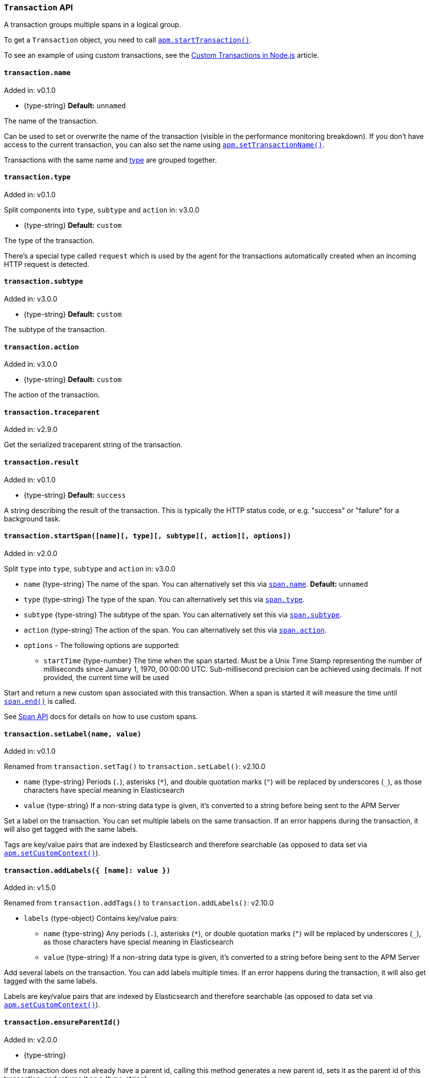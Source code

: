 [[transaction-api]]

ifdef::env-github[]
NOTE: For the best reading experience,
please view this documentation at https://www.elastic.co/guide/en/apm/agent/nodejs/current/transaction-api.html[elastic.co]
endif::[]

=== `Transaction` API

A transaction groups multiple spans in a logical group.

To get a `Transaction` object,
you need to call <<apm-start-transaction,`apm.startTransaction()`>>.

To see an example of using custom transactions,
see the <<custom-transactions,Custom Transactions in Node.js>> article.

[[transaction-name]]
==== `transaction.name`

[small]#Added in: v0.1.0#

* +{type-string}+ *Default:* `unnamed`

The name of the transaction.

Can be used to set or overwrite the name of the transaction (visible in the performance monitoring breakdown).
If you don't have access to the current transaction,
you can also set the name using <<apm-set-transaction-name,`apm.setTransactionName()`>>.

Transactions with the same name and <<transaction-type,type>> are grouped together.

[[transaction-type]]
==== `transaction.type`

[small]#Added in: v0.1.0#

[small]#Split components into `type`, `subtype` and `action` in: v3.0.0# 

* +{type-string}+ *Default:* `custom`

The type of the transaction.

There's a special type called `request` which is used by the agent for the transactions automatically created when an incoming HTTP request is detected.

[[transaction-subtype]]
==== `transaction.subtype`

[small]#Added in: v3.0.0#

* +{type-string}+ *Default:* `custom`

The subtype of the transaction.

[[transaction-action]]
==== `transaction.action`

[small]#Added in: v3.0.0#

* +{type-string}+ *Default:* `custom`

The action of the transaction.

[[transaction-traceparent]]
==== `transaction.traceparent`

[small]#Added in: v2.9.0#

Get the serialized traceparent string of the transaction.

[[transaction-result]]
==== `transaction.result`

[small]#Added in: v0.1.0#

* +{type-string}+ *Default:* `success`

A string describing the result of the transaction.
This is typically the HTTP status code,
or e.g. "success" or "failure" for a background task.

[[transaction-start-span]]
==== `transaction.startSpan([name][, type][, subtype][, action][, options])`

[small]#Added in: v2.0.0#

[small]#Split `type` into `type`, `subtype` and `action` in: v3.0.0# 

* `name` +{type-string}+ The name of the span.
You can alternatively set this via <<span-name,`span.name`>>.
*Default:* `unnamed`

* `type` +{type-string}+ The type of the span.
You can alternatively set this via <<span-type,`span.type`>>.

* `subtype` +{type-string}+ The subtype of the span.
You can alternatively set this via <<span-subtype,`span.subtype`>>.

* `action` +{type-string}+ The action of the span.
You can alternatively set this via <<span-action,`span.action`>>.

* `options` - The following options are supported:

** `startTime` +{type-number}+ The time when the span started.
Must be a Unix Time Stamp representing the number of milliseconds since January 1, 1970, 00:00:00 UTC.
Sub-millisecond precision can be achieved using decimals.
If not provided,
the current time will be used

Start and return a new custom span associated with this transaction.
When a span is started it will measure the time until <<span-end,`span.end()`>> is called.

See <<span-api,Span API>> docs for details on how to use custom spans.

[[transaction-set-label]]
==== `transaction.setLabel(name, value)`

[small]#Added in: v0.1.0#

[small]#Renamed from `transaction.setTag()` to `transaction.setLabel()`: v2.10.0#

* `name` +{type-string}+
Periods (`.`), asterisks (`*`), and double quotation marks (`"`) will be replaced by underscores (`_`),
as those characters have special meaning in Elasticsearch
* `value` +{type-string}+
If a non-string data type is given,
it's converted to a string before being sent to the APM Server

Set a label on the transaction.
You can set multiple labels on the same transaction.
If an error happens during the transaction,
it will also get tagged with the same labels.

Tags are key/value pairs that are indexed by Elasticsearch and therefore searchable (as opposed to data set via <<apm-set-custom-context,`apm.setCustomContext()`>>).

[[transaction-add-labels]]
==== `transaction.addLabels({ [name]: value })`

[small]#Added in: v1.5.0#

[small]#Renamed from `transaction.addTags()` to `transaction.addLabels()`: v2.10.0#

* `labels` +{type-object}+ Contains key/value pairs:
** `name` +{type-string}+
Any periods (`.`), asterisks (`*`), or double quotation marks (`"`) will be replaced by underscores (`_`),
as those characters have special meaning in Elasticsearch
** `value` +{type-string}+
If a non-string data type is given,
it's converted to a string before being sent to the APM Server

Add several labels on the transaction.
You can add labels multiple times.
If an error happens during the transaction,
it will also get tagged with the same labels.

Labels are key/value pairs that are indexed by Elasticsearch and therefore searchable (as opposed to data set via <<apm-set-custom-context,`apm.setCustomContext()`>>).

[[transaction-ensure-parent-id]]
==== `transaction.ensureParentId()`

[small]#Added in: v2.0.0#

* +{type-string}+

If the transaction does not already have a parent id,
calling this method generates a new parent id,
sets it as the parent id of this transaction,
and returns it as a +{type-string}+.

This enables the correlation of the spans the JavaScript Real User Monitoring (RUM) agent creates for the initial page load with the transaction of the backend service.
If your backend service generates the HTML page dynamically,
initializing the JavaScript RUM agent with the value of this method allows analyzing the time spent in the browser vs in the backend services.

To enable the JavaScript RUM agent,
add a snippet similar to this to the body of your HTML page,
preferably before other JavaScript libraries:

[source,js]
----
elasticApm.init({
  serviceName: 'my-frontend-app', // Name of your frontend app
  serverUrl: 'https://example.com:8200', // APM Server host
  pageLoadTraceId: '${transaction.traceId}',
  pageLoadSpanId: '${transaction.ensureParentId()}',
  pageLoadSampled: ${transaction.sampled}
})
----

See the {apm-rum-ref}[JavaScript RUM agent documentation] for more information.

[[transaction-ids]]
==== `transaction.ids`

[small]#Added in: v2.17.0#

Produces an object containing `transaction.id` and `trace.id`.
This enables log correlation to APM traces with structured loggers.

[source,js]
----
{
  "trace.id": "abc123",
  "transaction.id": "abc123"
}
----

[[transaction-to-string]]
==== `transaction.toString()`

[small]#Added in: v2.17.0#

Produces a string representation of the transaction to inject in log messages.
This enables log correlation to APM traces with text-only loggers.

[source,js]
----
"trace.id=abc123 transaction.id=abc123"
----

[[transaction-end]]
==== `transaction.end([result][, endTime])`

[small]#Added in: v0.1.0#

* `result` +{type-string}+ Describes the result of the transaction.
This is typically the HTTP status code,
or e.g. "success" or "failure" for a background task

* `endTime` +{type-number}+ The time when the transaction ended.
Must be a Unix Time Stamp representing the number of milliseconds since January 1, 1970, 00:00:00 UTC.
Sub-millisecond precision can be achieved using decimals.
If not provided,
the current time will be used

Ends the transaction.
If the transaction has already ended,
nothing happens.

Alternatively you can call <<apm-end-transaction,`apm.endTransaction()`>> to end the active transaction.
